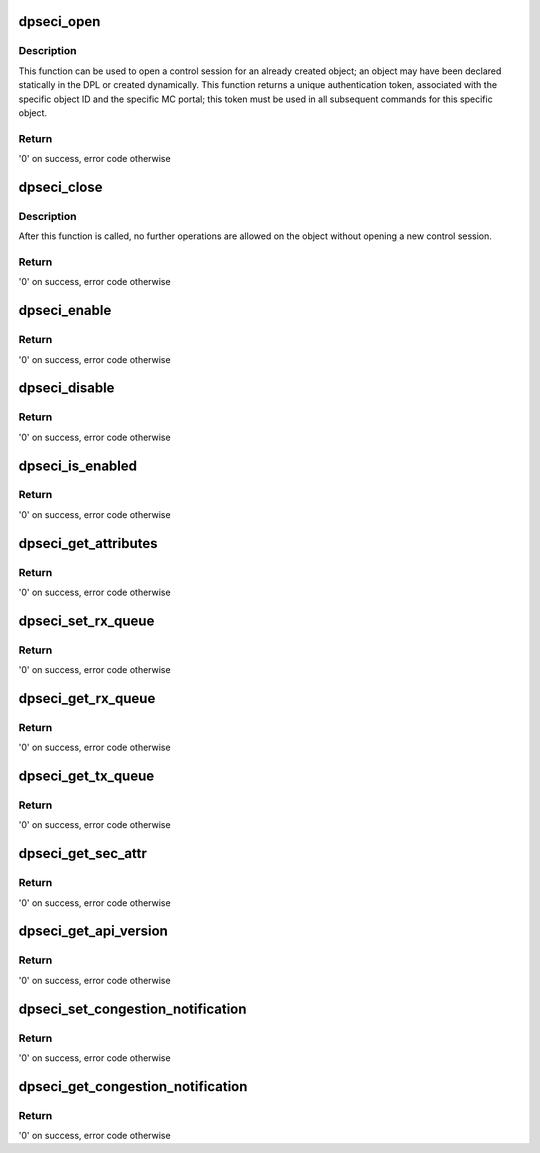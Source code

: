 .. -*- coding: utf-8; mode: rst -*-
.. src-file: drivers/crypto/caam/dpseci.c

.. _`dpseci_open`:

dpseci_open
===========

.. c:function:: int dpseci_open(struct fsl_mc_io *mc_io, u32 cmd_flags, int dpseci_id, u16 *token)

    Open a control session for the specified object

    :param mc_io:
        Pointer to MC portal's I/O object
    :type mc_io: struct fsl_mc_io \*

    :param cmd_flags:
        Command flags; one or more of 'MC_CMD_FLAG_'
    :type cmd_flags: u32

    :param dpseci_id:
        DPSECI unique ID
    :type dpseci_id: int

    :param token:
        Returned token; use in subsequent API calls
    :type token: u16 \*

.. _`dpseci_open.description`:

Description
-----------

This function can be used to open a control session for an already created
object; an object may have been declared statically in the DPL
or created dynamically.
This function returns a unique authentication token, associated with the
specific object ID and the specific MC portal; this token must be used in all
subsequent commands for this specific object.

.. _`dpseci_open.return`:

Return
------

'0' on success, error code otherwise

.. _`dpseci_close`:

dpseci_close
============

.. c:function:: int dpseci_close(struct fsl_mc_io *mc_io, u32 cmd_flags, u16 token)

    Close the control session of the object

    :param mc_io:
        Pointer to MC portal's I/O object
    :type mc_io: struct fsl_mc_io \*

    :param cmd_flags:
        Command flags; one or more of 'MC_CMD_FLAG_'
    :type cmd_flags: u32

    :param token:
        Token of DPSECI object
    :type token: u16

.. _`dpseci_close.description`:

Description
-----------

After this function is called, no further operations are allowed on the
object without opening a new control session.

.. _`dpseci_close.return`:

Return
------

'0' on success, error code otherwise

.. _`dpseci_enable`:

dpseci_enable
=============

.. c:function:: int dpseci_enable(struct fsl_mc_io *mc_io, u32 cmd_flags, u16 token)

    Enable the DPSECI, allow sending and receiving frames

    :param mc_io:
        Pointer to MC portal's I/O object
    :type mc_io: struct fsl_mc_io \*

    :param cmd_flags:
        Command flags; one or more of 'MC_CMD_FLAG_'
    :type cmd_flags: u32

    :param token:
        Token of DPSECI object
    :type token: u16

.. _`dpseci_enable.return`:

Return
------

'0' on success, error code otherwise

.. _`dpseci_disable`:

dpseci_disable
==============

.. c:function:: int dpseci_disable(struct fsl_mc_io *mc_io, u32 cmd_flags, u16 token)

    Disable the DPSECI, stop sending and receiving frames

    :param mc_io:
        Pointer to MC portal's I/O object
    :type mc_io: struct fsl_mc_io \*

    :param cmd_flags:
        Command flags; one or more of 'MC_CMD_FLAG_'
    :type cmd_flags: u32

    :param token:
        Token of DPSECI object
    :type token: u16

.. _`dpseci_disable.return`:

Return
------

'0' on success, error code otherwise

.. _`dpseci_is_enabled`:

dpseci_is_enabled
=================

.. c:function:: int dpseci_is_enabled(struct fsl_mc_io *mc_io, u32 cmd_flags, u16 token, int *en)

    Check if the DPSECI is enabled.

    :param mc_io:
        Pointer to MC portal's I/O object
    :type mc_io: struct fsl_mc_io \*

    :param cmd_flags:
        Command flags; one or more of 'MC_CMD_FLAG_'
    :type cmd_flags: u32

    :param token:
        Token of DPSECI object
    :type token: u16

    :param en:
        Returns '1' if object is enabled; '0' otherwise
    :type en: int \*

.. _`dpseci_is_enabled.return`:

Return
------

'0' on success, error code otherwise

.. _`dpseci_get_attributes`:

dpseci_get_attributes
=====================

.. c:function:: int dpseci_get_attributes(struct fsl_mc_io *mc_io, u32 cmd_flags, u16 token, struct dpseci_attr *attr)

    Retrieve DPSECI attributes

    :param mc_io:
        Pointer to MC portal's I/O object
    :type mc_io: struct fsl_mc_io \*

    :param cmd_flags:
        Command flags; one or more of 'MC_CMD_FLAG_'
    :type cmd_flags: u32

    :param token:
        Token of DPSECI object
    :type token: u16

    :param attr:
        Returned object's attributes
    :type attr: struct dpseci_attr \*

.. _`dpseci_get_attributes.return`:

Return
------

'0' on success, error code otherwise

.. _`dpseci_set_rx_queue`:

dpseci_set_rx_queue
===================

.. c:function:: int dpseci_set_rx_queue(struct fsl_mc_io *mc_io, u32 cmd_flags, u16 token, u8 queue, const struct dpseci_rx_queue_cfg *cfg)

    Set Rx queue configuration

    :param mc_io:
        Pointer to MC portal's I/O object
    :type mc_io: struct fsl_mc_io \*

    :param cmd_flags:
        Command flags; one or more of 'MC_CMD_FLAG_'
    :type cmd_flags: u32

    :param token:
        Token of DPSECI object
    :type token: u16

    :param queue:
        Select the queue relative to number of priorities configured at
        DPSECI creation; use DPSECI_ALL_QUEUES to configure all
        Rx queues identically.
    :type queue: u8

    :param cfg:
        Rx queue configuration
    :type cfg: const struct dpseci_rx_queue_cfg \*

.. _`dpseci_set_rx_queue.return`:

Return
------

'0' on success, error code otherwise

.. _`dpseci_get_rx_queue`:

dpseci_get_rx_queue
===================

.. c:function:: int dpseci_get_rx_queue(struct fsl_mc_io *mc_io, u32 cmd_flags, u16 token, u8 queue, struct dpseci_rx_queue_attr *attr)

    Retrieve Rx queue attributes

    :param mc_io:
        Pointer to MC portal's I/O object
    :type mc_io: struct fsl_mc_io \*

    :param cmd_flags:
        Command flags; one or more of 'MC_CMD_FLAG_'
    :type cmd_flags: u32

    :param token:
        Token of DPSECI object
    :type token: u16

    :param queue:
        Select the queue relative to number of priorities configured at
        DPSECI creation
    :type queue: u8

    :param attr:
        Returned Rx queue attributes
    :type attr: struct dpseci_rx_queue_attr \*

.. _`dpseci_get_rx_queue.return`:

Return
------

'0' on success, error code otherwise

.. _`dpseci_get_tx_queue`:

dpseci_get_tx_queue
===================

.. c:function:: int dpseci_get_tx_queue(struct fsl_mc_io *mc_io, u32 cmd_flags, u16 token, u8 queue, struct dpseci_tx_queue_attr *attr)

    Retrieve Tx queue attributes

    :param mc_io:
        Pointer to MC portal's I/O object
    :type mc_io: struct fsl_mc_io \*

    :param cmd_flags:
        Command flags; one or more of 'MC_CMD_FLAG_'
    :type cmd_flags: u32

    :param token:
        Token of DPSECI object
    :type token: u16

    :param queue:
        Select the queue relative to number of priorities configured at
        DPSECI creation
    :type queue: u8

    :param attr:
        Returned Tx queue attributes
    :type attr: struct dpseci_tx_queue_attr \*

.. _`dpseci_get_tx_queue.return`:

Return
------

'0' on success, error code otherwise

.. _`dpseci_get_sec_attr`:

dpseci_get_sec_attr
===================

.. c:function:: int dpseci_get_sec_attr(struct fsl_mc_io *mc_io, u32 cmd_flags, u16 token, struct dpseci_sec_attr *attr)

    Retrieve SEC accelerator attributes

    :param mc_io:
        Pointer to MC portal's I/O object
    :type mc_io: struct fsl_mc_io \*

    :param cmd_flags:
        Command flags; one or more of 'MC_CMD_FLAG_'
    :type cmd_flags: u32

    :param token:
        Token of DPSECI object
    :type token: u16

    :param attr:
        Returned SEC attributes
    :type attr: struct dpseci_sec_attr \*

.. _`dpseci_get_sec_attr.return`:

Return
------

'0' on success, error code otherwise

.. _`dpseci_get_api_version`:

dpseci_get_api_version
======================

.. c:function:: int dpseci_get_api_version(struct fsl_mc_io *mc_io, u32 cmd_flags, u16 *major_ver, u16 *minor_ver)

    Get Data Path SEC Interface API version

    :param mc_io:
        Pointer to MC portal's I/O object
    :type mc_io: struct fsl_mc_io \*

    :param cmd_flags:
        Command flags; one or more of 'MC_CMD_FLAG_'
    :type cmd_flags: u32

    :param major_ver:
        Major version of data path sec API
    :type major_ver: u16 \*

    :param minor_ver:
        Minor version of data path sec API
    :type minor_ver: u16 \*

.. _`dpseci_get_api_version.return`:

Return
------

'0' on success, error code otherwise

.. _`dpseci_set_congestion_notification`:

dpseci_set_congestion_notification
==================================

.. c:function:: int dpseci_set_congestion_notification(struct fsl_mc_io *mc_io, u32 cmd_flags, u16 token, const struct dpseci_congestion_notification_cfg *cfg)

    Set congestion group notification configuration

    :param mc_io:
        Pointer to MC portal's I/O object
    :type mc_io: struct fsl_mc_io \*

    :param cmd_flags:
        Command flags; one or more of 'MC_CMD_FLAG_'
    :type cmd_flags: u32

    :param token:
        Token of DPSECI object
    :type token: u16

    :param cfg:
        congestion notification configuration
    :type cfg: const struct dpseci_congestion_notification_cfg \*

.. _`dpseci_set_congestion_notification.return`:

Return
------

'0' on success, error code otherwise

.. _`dpseci_get_congestion_notification`:

dpseci_get_congestion_notification
==================================

.. c:function:: int dpseci_get_congestion_notification(struct fsl_mc_io *mc_io, u32 cmd_flags, u16 token, struct dpseci_congestion_notification_cfg *cfg)

    Get congestion group notification configuration

    :param mc_io:
        Pointer to MC portal's I/O object
    :type mc_io: struct fsl_mc_io \*

    :param cmd_flags:
        Command flags; one or more of 'MC_CMD_FLAG_'
    :type cmd_flags: u32

    :param token:
        Token of DPSECI object
    :type token: u16

    :param cfg:
        congestion notification configuration
    :type cfg: struct dpseci_congestion_notification_cfg \*

.. _`dpseci_get_congestion_notification.return`:

Return
------

'0' on success, error code otherwise

.. This file was automatic generated / don't edit.

